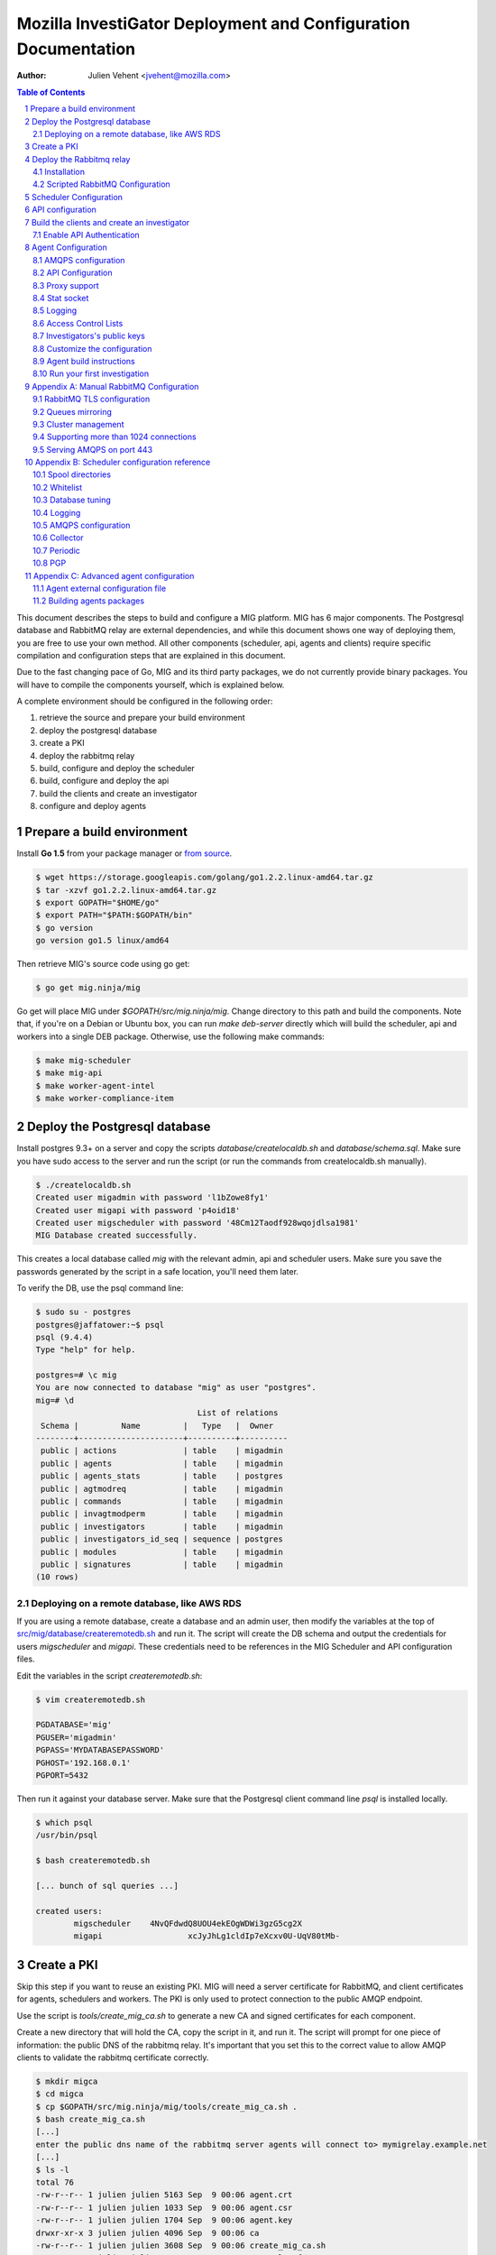 Mozilla InvestiGator Deployment and Configuration Documentation
===============================================================
:Author: Julien Vehent <jvehent@mozilla.com>

.. sectnum::
.. contents:: Table of Contents

This document describes the steps to build and configure a MIG platform.
MIG has 6 major components. The Postgresql database and RabbitMQ relay are
external dependencies, and while this document shows one way of deploying them,
you are free to use your own method. All other components (scheduler, api,
agents and clients) require specific compilation and configuration steps that
are explained in this document.

Due to the fast changing pace of Go, MIG and its third party packages, we do
not currently provide binary packages. You will have to compile the components
yourself, which is explained below.

A complete environment should be configured in the following order:

1. retrieve the source and prepare your build environment
2. deploy the postgresql database
3. create a PKI
4. deploy the rabbitmq relay
5. build, configure and deploy the scheduler
6. build, configure and deploy the api
7. build the clients and create an investigator
8. configure and deploy agents

Prepare a build environment
------------------------------

Install **Go 1.5** from your package manager or `from source`_.

.. _`from source`: http://golang.org/doc/install/source

.. code:: bash

    $ wget https://storage.googleapis.com/golang/go1.2.2.linux-amd64.tar.gz
    $ tar -xzvf go1.2.2.linux-amd64.tar.gz
    $ export GOPATH="$HOME/go"
    $ export PATH="$PATH:$GOPATH/bin"
    $ go version
    go version go1.5 linux/amd64

Then retrieve MIG's source code using go get:

.. code:: bash

    $ go get mig.ninja/mig

Go get will place MIG under `$GOPATH/src/mig.ninja/mig`. Change directory to
this path and build the components. Note that, if you're on a Debian or Ubuntu
box, you can run `make deb-server` directly which will build the scheduler, api
and workers into a single DEB package. Otherwise, use the following make
commands:

.. code:: bash

    $ make mig-scheduler
    $ make mig-api
    $ make worker-agent-intel
    $ make worker-compliance-item

Deploy the Postgresql database
------------------------------

Install postgres 9.3+ on a server and copy the scripts
`database/createlocaldb.sh` and `database/schema.sql`. Make sure you have sudo
access to the server and run the script (or run the commands from createlocaldb.sh
manually).

.. code:: bash

	$ ./createlocaldb.sh 
	Created user migadmin with password 'l1bZowe8fy1'
	Created user migapi with password 'p4oid18'
	Created user migscheduler with password '48Cm12Taodf928wqojdlsa1981'
	MIG Database created successfully.

This creates a local database called `mig` with the relevant admin, api and
scheduler users. Make sure you save the passwords generated by the script in a
safe location, you'll need them later.

To verify the DB, use the psql command line:

.. code:: bash

	$ sudo su - postgres
	postgres@jaffatower:~$ psql
	psql (9.4.4)
	Type "help" for help.

	postgres=# \c mig
	You are now connected to database "mig" as user "postgres".
	mig=# \d
					  List of relations
	 Schema |         Name         |   Type   |  Owner   
	--------+----------------------+----------+----------
	 public | actions              | table    | migadmin
	 public | agents               | table    | migadmin
	 public | agents_stats         | table    | postgres
	 public | agtmodreq            | table    | migadmin
	 public | commands             | table    | migadmin
	 public | invagtmodperm        | table    | migadmin
	 public | investigators        | table    | migadmin
	 public | investigators_id_seq | sequence | postgres
	 public | modules              | table    | migadmin
	 public | signatures           | table    | migadmin
	(10 rows)

Deploying on a remote database, like AWS RDS
~~~~~~~~~~~~~~~~~~~~~~~~~~~~~~~~~~~~~~~~~~~~

If you are using a remote database, create a database and an admin user, then
modify the variables at the top of `src/mig/database/createremotedb.sh`_ and
run it. The script will create the DB schema and output the credentials for
users `migscheduler` and `migapi`. These credentials need to be references in
the MIG Scheduler and API configuration files.

.. _`src/mig/database/createremotedb.sh`: https://github.com/mozilla/mig/blob/master/src/mig/database/createremotedb.sh

Edit the variables in the script `createremotedb.sh`:

.. code:: bash

	$ vim createremotedb.sh

	PGDATABASE='mig'
	PGUSER='migadmin'
	PGPASS='MYDATABASEPASSWORD'
	PGHOST='192.168.0.1'
	PGPORT=5432

Then run it against your database server. Make sure that the Postgresql client
command line `psql` is installed locally.

.. code:: bash

	$ which psql
	/usr/bin/psql

	$ bash createremotedb.sh

	[... bunch of sql queries ...]

	created users:
		migscheduler	4NvQFdwdQ8UOU4ekEOgWDWi3gzG5cg2X
		migapi			xcJyJhLg1cldIp7eXcxv0U-UqV80tMb-

Create a PKI
------------

Skip this step if you want to reuse an existing PKI. MIG will need a server
certificate for RabbitMQ, and client certificates for agents, schedulers and
workers. The PKI is only used to protect connection to the public AMQP endpoint.

Use the script is `tools/create_mig_ca.sh` to generate a new CA and signed
certificates for each component.

Create a new directory that will hold the CA, copy the script in it, and run it.
The script will prompt for one piece of information: the public DNS of the
rabbitmq relay. It's important that you set this to the correct value to allow
AMQP clients to validate the rabbitmq certificate correctly.

.. code:: bash

	$ mkdir migca
	$ cd migca
	$ cp $GOPATH/src/mig.ninja/mig/tools/create_mig_ca.sh .
	$ bash create_mig_ca.sh
	[...]
	enter the public dns name of the rabbitmq server agents will connect to> mymigrelay.example.net
	[...]
	$ ls -l
	total 76
	-rw-r--r-- 1 julien julien 5163 Sep  9 00:06 agent.crt
	-rw-r--r-- 1 julien julien 1033 Sep  9 00:06 agent.csr
	-rw-r--r-- 1 julien julien 1704 Sep  9 00:06 agent.key
	drwxr-xr-x 3 julien julien 4096 Sep  9 00:06 ca
	-rw-r--r-- 1 julien julien 3608 Sep  9 00:06 create_mig_ca.sh
	-rw-r--r-- 1 julien julien 2292 Sep  9 00:06 openssl.cnf
	-rw-r--r-- 1 julien julien 5161 Sep  9 00:06 rabbitmq.crt
	-rw-r--r-- 1 julien julien 1029 Sep  9 00:06 rabbitmq.csr
	-rw-r--r-- 1 julien julien 1704 Sep  9 00:06 rabbitmq.key
	-rw-r--r-- 1 julien julien 5183 Sep  9 00:06 scheduler.crt
	-rw-r--r-- 1 julien julien 1045 Sep  9 00:06 scheduler.csr
	-rw-r--r-- 1 julien julien 1704 Sep  9 00:06 scheduler.key
	-rw-r--r-- 1 julien julien 5169 Sep  9 00:06 worker.crt
	-rw-r--r-- 1 julien julien 1033 Sep  9 00:06 worker.csr
	-rw-r--r-- 1 julien julien 1704 Sep  9 00:06 worker.key

These certificates can now be used in each component.

Deploy the Rabbitmq relay
-------------------------

Installation
~~~~~~~~~~~~

Install the RabbitMQ server from your distribution's packaging system. If your
distribution does not provide a RabbitMQ package, install `erlang` from yum or
apt, and then install RabbitMQ using the packages from rabbitmq.com

Scripted RabbitMQ Configuration
~~~~~~~~~~~~~~~~~~~~~~~~~~~~~~~~

The script in `tools/create_rabbitmq_config.sh` can be run against a local
instance of rabbitmq to configure the necessary users and permissions.

.. code:: bash

	$ bash createrabbitmqconfig.sh 

	[ ... ]

	[ ok ] Restarting message broker: rabbitmq-server.
	rabbitmq configured with the following users:
	  admin       5IRociqhefiehekjqqhfeq
	  scheduler   MM8972olkjwqashrieygrh
	  agent       p1938oanvdjknxcbveufif
	  worker      80912lsdkjj718tdfxmlqx

	copy ca.crt and rabbitmq.{crt,key} into /etc/rabbitmq/
	then run $ service rabbitmq-server restart

Save the credentials in a safe location, we will need them later.

Copy the ca.crt, rabbitmq.key and rabbitmq.crt we generate in the PKI into
/etc/rabbitmq and restart the service. You should see Beam listen on port
5671.

.. code:: bash

	$ netstat -taupen|grep 5671
	tcp6	0	0	:::5671		:::*	LISTEN	110	658831	11467/beam.smp  

If you care about the detail of Rabbitmq's configuration, read the manual
configuration section in the appendix at the end of this document.

Scheduler Configuration
-----------------------

If you deploy the scheduler using the package build by the `deb-server` target,
a template configuration will be placed in /etc/mig/scheduler.cfg. Otherwise,
you can find one in `conf/scheduler.cfg.inc`.

If you use `deb-server`, simply `dpkg -i` the package and the scheduler will be
installed into /opt/mig/bin/mig-scheduler, its configuration kept in /etc/mig.

If you build your own binary, get one by running `make mig-scheduler`.

Start by copying the ca.crt, scheduler.key and scheduler.crt we generated in the
PKI into the /etc/mig/ folder.

Then edit the configuration file to replace the DB and RabbitMQ parameters with
the ones that we obtained in previous steps. For example:

.. code::

	[agent]
		; timeout controls the inactivity period after which
		; agents are marked offline
		timeout = "60m"

		; heartbeatfreq maps to the agent configuration and helps
		; the scheduler detect duplicate agents, and some other things
		heartbeatfreq = "5m"

		; whitelist contains a list of agent queues that are allowed
		; to send heartbeats and receive commands
		whitelist = "/var/cache/mig/agents_whitelist.txt"

		; detect endpoints that are running multiple agents
		detectmultiagents = true

		; issue kill orders to duplicate agents running on the same endpoint
		killdupagents = true

	; the collector continuously pulls
	; pending messages from the spool
	[collector]
		; frequency at which the collector runs,
		; default is to run every second
		freq = "1s"

	; the periodic runs less often that
	; the collector and does cleanup and DB updates
	[periodic]
		; frequency at which the periodic jobs run
		freq = "87s"

		; delete finished actions, commands and invalids after
		; this period has passed
		deleteafter = "360h"

		; run a rabbitmq unused queues cleanup job at this frequency
		; this is DB & amqp intensive so don't run it too often
		queuescleanupfreq = "24h"

	[directories]
		spool = "/var/cache/mig/"
		tmp = "/var/tmp/"

	[postgres]
		host = "192.168.1.240"
		port = 5432
		dbname = "mig"
		user = "migscheduler"
		password = "4NvQFdwdQ8UOU4ekEOgWDWi3gzG5cg2X"
		sslmode = "disable"
		maxconn = 10

	[mq]
		host  = "rabbitmq.mig.example.net"
		port  = 5671
		user  = "scheduler"
		pass  = "MM8972olkjwqashrieygrh"
		vhost = "mig"

	; TLS options
		usetls  = true
		cacert  = "/etc/mig/ca.crt"
		tlscert = "/etc/mig/scheduler.crt"
		tlskey  = "/etc/mig/scheduler.key"

	; AMQP options
	; timeout defaults to 10 minutes
	; keep this higher than the agent heartbeat value
		timeout = "10m"

	[logging]
		mode = "stdout" ; stdout | file | syslog
		level = "debug"

	; for file logging
	;   file = "mig_scheduler.log"

	; for syslog, logs go into local3
	;    host = "localhost"
	;    port = 514
	;    protocol = "udp"

The sample above needs to be tweaked further to match your environment. This
document explains each section in Appendix B. For now, let's test our setup
with this basic conf by running mig-scheduler in foreground, as root.

.. code:: bash

	# /opt/mig/bin/mig-scheduler 
	Initializing Scheduler context...OK
	2015/09/09 04:25:47 - - - [debug] leaving initChannels()
	2015/09/09 04:25:47 - - - [debug] leaving initDirectories()
	2015/09/09 04:25:47 - - - [info] Database connection opened
	2015/09/09 04:25:47 - - - [debug] leaving initDB()
	2015/09/09 04:25:47 - - - [info] AMQP connection opened
	2015/09/09 04:25:47 - - - [debug] leaving initRelay()
	2015/09/09 04:25:47 - - - [debug] leaving makeSecring()
	2015/09/09 04:25:47 - - - [info] no key found in database. generating a private key for user migscheduler
	2015/09/09 04:25:47 - - - [info] created migscheduler identity with ID %!d(float64=1) and key ID A8E1ED58512FCD9876DBEA4FEA513B95032D9932
	2015/09/09 04:25:47 - - - [debug] leaving makeSchedulerInvestigator()
	2015/09/09 04:25:47 - - - [debug] loaded scheduler private key from database
	2015/09/09 04:25:47 - - - [debug] leaving makeSecring()
	2015/09/09 04:25:47 - - - [info] Loaded scheduler investigator with key id A8E1ED58512FCD9876DBEA4FEA513B95032D9932
	2015/09/09 04:25:47 - - - [debug] leaving initSecring()
	2015/09/09 04:25:47 - - - [info] mig.ProcessLog() routine started
	2015/09/09 04:25:47 - - - [info] processNewAction() routine started
	2015/09/09 04:25:47 - - - [info] sendCommands() routine started
	2015/09/09 04:25:47 - - - [info] terminateCommand() routine started
	2015/09/09 04:25:47 - - - [info] updateAction() routine started
	2015/09/09 04:25:47 - - - [info] agents heartbeats listener initialized
	2015/09/09 04:25:47 - - - [debug] leaving startHeartbeatsListener()
	2015/09/09 04:25:47 - - - [info] agents heartbeats listener routine started
	2015/09/09 04:25:47 4883372310530 - - [info] agents results listener initialized
	2015/09/09 04:25:47 4883372310530 - - [debug] leaving startResultsListener()
	2015/09/09 04:25:47 - - - [info] agents results listener routine started
	2015/09/09 04:25:47 - - - [info] collector routine started
	2015/09/09 04:25:47 - - - [info] periodic routine started
	2015/09/09 04:25:47 - - - [info] queue cleanup routine started
	2015/09/09 04:25:47 - - - [info] killDupAgents() routine started
	2015/09/09 04:25:47 4883372310531 - - [debug] initiating spool inspection
	2015/09/09 04:25:47 4883372310532 - - [info] initiating periodic run
	2015/09/09 04:25:47 4883372310532 - - [debug] leaving cleanDir()
	2015/09/09 04:25:47 4883372310532 - - [debug] leaving cleanDir()
	2015/09/09 04:25:47 4883372310531 - - [debug] leaving loadNewActionsFromDB()
	2015/09/09 04:25:47 4883372310531 - - [debug] leaving loadNewActionsFromSpool()
	2015/09/09 04:25:47 4883372310531 - - [debug] leaving loadReturnedCommands()
	2015/09/09 04:25:47 4883372310531 - - [debug] leaving expireCommands()
	2015/09/09 04:25:47 4883372310531 - - [debug] leaving spoolInspection()
	2015/09/09 04:25:47 4883372310532 - - [debug] leaving markOfflineAgents()
	2015/09/09 04:25:47 4883372310533 - - [debug] QueuesCleanup(): found 0 offline endpoints between 2015-09-08 01:25:47.292598629 +0000 UTC and now
	2015/09/09 04:25:47 4883372310533 - - [info] QueuesCleanup(): done in 7.389363ms
	2015/09/09 04:25:47 4883372310533 - - [debug] leaving QueuesCleanup()
	2015/09/09 04:25:47 4883372310532 - - [debug] leaving markIdleAgents()
	2015/09/09 04:25:47 4883372310532 - - [debug] CountNewEndpoints() took 7.666476ms to run
	2015/09/09 04:25:47 4883372310532 - - [debug] CountIdleEndpoints() took 99.925426ms to run
	2015/09/09 04:25:47 4883372310532 - - [debug] SumIdleAgentsByVersion() took 99.972162ms to run
	2015/09/09 04:25:47 4883372310532 - - [debug] SumOnlineAgentsByVersion() took 100.037988ms to run
	2015/09/09 04:25:47 4883372310532 - - [debug] CountFlappingEndpoints() took 100.134112ms to run
	2015/09/09 04:25:47 4883372310532 - - [debug] CountOnlineEndpoints() took 99.976176ms to run
	2015/09/09 04:25:47 4883372310532 - - [debug] CountDoubleAgents() took 99.959133ms to run
	2015/09/09 04:25:47 4883372310532 - - [debug] CountDisappearedEndpoints() took 99.900215ms to run
	2015/09/09 04:25:47 4883372310532 - - [debug] leaving computeAgentsStats()
	2015/09/09 04:25:47 4883372310532 - - [debug] leaving detectMultiAgents()
	2015/09/09 04:25:47 4883372310532 - - [debug] leaving periodic()
	2015/09/09 04:25:47 4883372310532 - - [info] periodic run done in 110.647479ms

Among the debug logs, we can see that the scheduler successfully connected
to both PostgresSQL and RabbitMQ. It detected that no scheduler key was
present in the database and created one with Key ID
"A8E1ED58512FCD9876DBEA4FEA513B95032D9932". It then proceeded to wait for
work to do, waking up regularly to perform maintenance tasks.

This working scheduler allows us to move on to the next component: the API.

API configuration
-----------------

MIG's REST API is the interface between investigators and the rest of the
infrastructure. It is also accessed by agents to discover their public IP.

The API needs to be deployed like a normal web application, preferably behind a
reverse proxy that handles TLS.

.. code::

	{investigators}-\
	                 --> {reverse proxy} -> {api} -> {database} -> {scheduler} -> {rabbitmq} -> {agents}
	{agents}--------/

For this documentation, we will assume that the API listens on its local IP,
which is 192.168.1.150, on port 51664. The public endpoint of the api is
`api.mig.example.net`. A configuration could be defined as follow:

.. code::

	[authentication]
		# turn this on after initial setup, once you have at least
		# one investigator created
		enabled = off

		# when validating token timestamps, accept a timestamp that is
		# within this duration of the local clock
		tokenduration = 10m

	[server]
		# local listening ip
		ip = "192.168.1.150"

		# local listening port
		port = 51664

		# public location of the API endpoint
		host = "https://api.mig.example.net"

		# API base route, all endpoints are below this path
		# ex: http://localhost:12345/api/v1/action/create/
		#     |------<host>--------|<base>|--<endpoint>--|
		baseroute = "/api/v1"

	[postgres]
		host = "192.168.1.240"
		port = 5432
		dbname = "mig"
		user = "migapi"
		password = "p4QfcStzn8JIH4T4Tfr_kUzYHiPher1H"
		sslmode = "disable"

	[logging]
		mode = "stdout" ; stdout | file | syslog
		level = "debug"

	; for file logging
	;   file = "mig_api.log"

	; for syslog, logs go into local3
	;    host = "localhost"
	;    port = 514
	;    protocol = "udp"

Note in the configuration above that authentication is disabled for now.

The Postgres credentials are taken from the user/password we generated for
user `migapi` during the database configuration.

Under the `[server]` section:

* `ip` and `port` define the socket the API will be listening on.
* `host` is the public URL of the API, that clients will be connecting to
* `baseroute` is the location of the base of the API, without the trailing slash.

In this example, to reach the home of the API, we would point our browser to
`https://api.mig.example.net/api/v1/`.

A sample Nginx reverse proxy configuration is shown below:

.. code::

	server {
		listen 443;
		ssl on;

		root /var/www;
		index index.html index.htm;
		server_name api.mig.example.net;
		client_max_body_size 200M;

		# certs sent to the client in SERVER HELLO are concatenated in ssl_certificate
		ssl_certificate        /etc/nginx/certs/api.mig.example.net.crt;
		ssl_certificate_key    /etc/nginx/certs/api.mig.example.net.key;
		ssl_session_timeout    5m;
		ssl_session_cache      shared:SSL:50m;

		# Diffie-Hellman parameter for DHE ciphersuites, recommended 2048 bits
		ssl_dhparam        /etc/nginx/certs/dhparam;

		# modern configuration. tweak to your needs.
		ssl_protocols TLSv1.1 TLSv1.2;
		ssl_ciphers 'ECDHE-RSA-AES128-GCM-SHA256:ECDHE-ECDSA-AES128-GCM-SHA256:ECDHE-RSA-AES256-GCM-SHA384:ECDHE-ECDSA-AES256-GCM-SHA384:DHE-RSA-AES128-GCM-SHA256:DHE-DSS-AES128-GCM-SHA256:kEDH+AESGCM:ECDHE-RSA-AES128-SHA256:ECDHE-ECDSA-AES128-SHA256:ECDHE-RSA-AES128-SHA:ECDHE-ECDSA-AES128-SHA:ECDHE-RSA-AES256-SHA384:ECDHE-ECDSA-AES256-SHA384:ECDHE-RSA-AES256-SHA:ECDHE-ECDSA-AES256-SHA:DHE-RSA-AES128-SHA256:DHE-RSA-AES128-SHA:DHE-DSS-AES128-SHA256:DHE-RSA-AES256-SHA256:DHE-DSS-AES256-SHA:DHE-RSA-AES256-SHA:!aNULL:!eNULL:!EXPORT:!DES:!RC4:!3DES:!MD5:!PSK';
		ssl_prefer_server_ciphers on;

		location /api/v1/ {
			proxy_set_header X-Forwarded-For $remote_addr;
			proxy_pass http://192.168.1.150:51664/api/v1/;
		}
	}

If you're going to enable HTTPS in front of the API, make sure to use a trusted
certificate. Agents don't connect to untrusted certificates. If you can't get
one, or don't want to for a test environment, don't use HTTPS and configure the
API and Nginx to use HTTP instead. Credentials are never passed to the API, only
PGP tokens, so the worst you could expose is investigation results.

You can test that the API works properly by performing a request to the
dashboard endpoint. It should return a JSON document with all counters at zero,
since we don't have any agent connected yet.

.. code:: json

	$ curl https://jaffa.linuxwall.info/api/v1/dashboard | python -mjson.tool
	{
		"collection": {
			"version": "1.0",
			"href": "https://api.mig.example.net/api/v1/dashboard",
			"items": [
				{
					"href": "https://api.mig.example.net/api/v1/dashboard",
					"data": [
						{
							"name": "online agents",
							"value": 0
						},
						{
							"name": "online agents by version",
							"value": null
						},
						{
							"name": "online endpoints",
							"value": 0
						},
						{
							"name": "idle agents",
							"value": 0
						},
						{
							"name": "idle agents by version",
							"value": null
						},
						{
							"name": "idle endpoints",
							"value": 0
						},
						{
							"name": "new endpoints",
							"value": 0
						},
						{
							"name": "endpoints running 2 or more agents",
							"value": 0
						},
						{
							"name": "disappeared endpoints",
							"value": 0
						},
						{
							"name": "flapping endpoints",
							"value": 0
						}
					]
				}
			],
			"template": {},
			"error": {}
		}
	}

Build the clients and create an investigator
--------------------------------------------

MIG has multiple command line clients that can be used to interact with the API
and run investigations or view results. The two main clients are `mig`, a
command line tool that can run investigations quickly, and `mig-console`, a
readline console that can also run investigations but browse through passed
investigations as well and manage investigators. We will use `mig-console` to
create our first investigator.

Here we will assume you already have GnuPG installed, and that you generate a
keypair for yourself. You should be able to access your PGP Fingerprint using
this command:

.. code::

	$ gpg --fingerprint myinvestigator@example.net

	pub   2048R/3B763E8F 2013-04-30
	Key fingerprint = E608 92BB 9BD8 9A69 F759  A1A0 A3D6 5217 3B76 3E8F
	uid                  My Investigator <myinvestigator@example.net>
	sub   2048R/8026F39F 2013-04-30

Next, create the client configuration file in `$HOME/.migrc`. Below is a sample
you can reuse with your own values.

.. code::

	$ cat ~/.migrc
	[api]
		url = "https://api.mig.example.net/api/v1/"
	[gpg]
		home = "/home/myuser/.gnupg/"
		keyid = "E60892BB9BD89A69F759A1A0A3D652173B763E8F"

Make sure have the dev library of readline installed (`readline-devel` on
rhel/fedora or `libreadline-dev` on debian/ubuntu) and `go get` the binary from
its source repository

.. code::

	$ sudo apt-get install libreadline-dev
	$ go get mig.ninja/mig/client/mig-console
	$ $GOPATH/bin/mig-console

	## ##                                     _.---._     .---.
	# # # /-\ ---||  |    /\         __...---' .---. '---'-.   '.
	#   #|   | / ||  |   /--\    .-''__.--' _.'( | )'.  '.  '._ :
	#   # \_/ ---| \_ \_/    \ .'__-'_ .--'' ._'---'_.-.  '.   '-'.
		 ###                         ~ -._ -._''---. -.    '-._   '.
		  # |\ |\    /---------|          ~ -.._ _ _ _ ..-_ '.  '-._''--.._
		  # | \| \  / |- |__ | |                       -~ -._  '-.  -. '-._''--.._.--''.
		 ###|  \  \/  ---__| | |                            ~ ~-.__     -._  '-.__   '. '.
			  #####                                               ~~ ~---...__ _    ._ .' '.
			  #      /\  --- /-\ |--|----                                    ~  ~--.....--~
			  # ### /--\  | |   ||-\  //
			  #####/    \ |  \_/ |  \//__
	+------
	| Agents & Endpoints summary:
	| * 0 online agents on 0 endpoints
	| * 0 idle agents on 0 endpoints
	| * 0 endpoints are running 2 or more agents
	| * 0 endpoints appeared over the last 7 days
	| * 0 endpoints disappeared over the last 7 days
	| * 0 endpoints have been flapping
	| Online agents by version:
	| Idle agents by version:
	|
	| Latest Actions:
	| ----    ID      ---- + ----         Name         ---- + -Sent- + ----    Date     ---- + ---- Investigators ----
	+------

	Connected to https://api.mig.example.net/api/v1/. Exit with ctrl+d. Type help for help.
	mig>

The console wait for input on the `mig>` prompt. Enter `help` is you want to
explore all the available functions. For now, we will only create a new
investigator in the database.

The investigator will be defined with its public key, so the first thing we
need to do is export our public key to a local file that can be given to the
console during the creation process.

.. code::

	$ gpg --export -a myinvestigator@example.net > /tmp/myinvestigator_pubkey.asc

Then in the console prompt, enter the following commands:

- `create investigator`
- enter a name, such as `Bob The Investigator`
- enter the path to the public key `/tmp/myinvestigator_pubkey.asc`
- enter `y` to confirm the creation

The console should display "Investigator 'Bob The Investigator' successfully
created with ID 2". We can view the details of this new investigator by entering
`investigator 2` on the console prompt.

.. code::

	mig> investigator 2
	Entering investigator mode. Type exit or press ctrl+d to leave. help may help.
	Investigator 2 named 'Bob The Investigator'

	inv 2> details
	Investigator ID 2
	name     Bob The Investigator
	status   active
	key id   E60892BB9BD89A69F759A1A0A3D652173B763E8F
	created  2015-09-09 09:53:28.989481 -0400 EDT
	modified 2015-09-09 09:53:28.989481 -0400 EDT

Enable API Authentication
~~~~~~~~~~~~~~~~~~~~~~~~~

Now that we have an active investigator created, we can enable authentication
in the API. Go back to the API server and modify the configuration in
`/etc/mig/api.cfg`.

.. code::

	[authentication]
		# turn this on after initial setup, once you have at least
		# one investigator created
		enabled = on

Reopen the mig-console, and you will see the investigator name in the API logs:

.. code::

	2015/09/09 13:56:09 4885615083520 - - [info] src=192.168.1.243,192.168.1.1 auth=[Bob The Investigator 2] GET HTTP/1.0 /api/v1/dashboard resp_code=200 resp_size=600 user-agent=MIG Client console-20150826+62ea662.dev

The benefit of the PGP token approach is the API never needs access to private keys,
and thus a compromise of the API doesn't leak credentials of investigators.

This concludes the configuration of the server side of MIG. Next we need to
build agents that can be deployed across our infrastructure.

Agent Configuration
-------------------

The MIG Agent configuration must be prepared before build. The configuration is
hardwired into the agent, such that no external file is required to run it.

TLS Certificates, PGP public keys and configuration variables would normally
be stored in external files, that would make installing an agent on an endpoint
more complex. The approach of building all of the configuration parameters into
the agent means that we can ship a single binary that is self-sufficient. Go's
approach to statically built binary also helps greatly eliminate the need for
external dependencies. Once the agent is built, ship it to an endpoint, run it,
and you're done.

A template of agent configuration is in 'conf/mig-agent-conf.go.inc'. Copy this
to 'conf/mig-agent-conf.go' and edit the file. Make sure to respect Go syntax
format.

.. code:: bash

	$ go get mig.ninja/mig
	$ cd $GOPATH/src/mig.ninja/mig
	$ cp conf/mig-agent-conf.go.inc example.net.agents-conf.go
	$ vim conf/example.net.agents-conf.go

Later on, when you run 'make mig-agent', the Makefile will copy the agent
configuration to the agent source code, and build the binary. If the
configuration file is missing, Makefile will alert you. If you have an error in
the format of the file, the Go compiler will return a list of compilation errors
for you to fix.

AMQPS configuration
~~~~~~~~~~~~~~~~~~~

TLS support between agents and rabbitmq is optional, but strongly recommended.
If you want to use TLS, you need to import the PEM encoded client certificate,
client key and CA certificate that we created in the PKI step further up into
'mig-agent-conf.go'.

1. **CACERT** must contain the PEM encoded certificate of the Root CA.

2. **AGENTCERT** must contain the PEM encoded client certificate of the agent.

3. **AGENTKEY** must contain the PEM encoded client certificate of the agent.

You also need to edit the **AMQPBROKER** variable to invoke **amqps** instead of
the regular amqp mode. You probably also want to change the port from 5672
(default amqp) to 5671 (default amqps).

In the AMQPBROKER parameter, we set the agent's RabbitMQ username and password
we generated in previous steps.

.. code:: go

	var AMQPBROKER string = "amqps://agent:p1938oanvdjknxcbveufif@rabbitmq.mig.example.net:5671/mig"

API Configuration
~~~~~~~~~~~~~~~~~

Agents need to know the location of the API as it is used to discover their
public IP during startup.

.. code:: go

	var APIURL string = "https://api.mig.example.net/api/v1/"

Proxy support
~~~~~~~~~~~~~

The agent supports connecting to the relay via a CONNECT proxy. It will attempt
a direct connection first, and if this fails, will look for the environment
variable `HTTP_PROXY` to use as a proxy. A list of proxies can be manually
added to the configuration of the agent in the `PROXIES` parameters. These
proxies will be used if the two previous connections fail.

An agent using a proxy will reference the name of the proxy in the environment
fields of the heartbeat sent to the scheduler.

Stat socket
~~~~~~~~~~~

The agent can establish a listening TCP socket on localhost for management
purpose. The list of supported operations can be obtained by sending the
keyword `help` to this socket.

.. code:: bash

	$ nc localhost 51664 <<< help

	Welcome to the MIG agent socket. The commands are:
	pid	returns the PID of the running agent

To obtain the PID of the running agent, use the following command:

.. code:: bash

	$ nc localhost 51664 <<< pid ; echo
	9792

Leave the `SOCKET` configuration variable empty to disable the stat socket.

Logging
~~~~~~~

The agent can log to stdout, to a file or to the system logging. On Windows,
the system logging is the Event log. On POSIX systems, it's syslog.

The `LOGGINGCONF` parameter is used to configure the proper logging level.

Access Control Lists
~~~~~~~~~~~~~~~~~~~~

The detail of how access control lists are created and managed is described in
`concepts: Access Control Lists`_. In this documentation, we focus on a basic
setup that grant access of all modules to all investigators, and restricts
what the scheduler key can do.

.. _`concepts: Access Control Lists`: concepts.rst

ACL are declared in JSON hardcoded into the AGENTACL variable of the agent
configuration. For now, we only create two ACLs: a `default` one that grants
access to all modules to two investigators, and an `agentdestroy` one that
grants access to the `agentdestroy` module to the scheduler.

The ACLs only references the fingerprint of the public key of each investigator
and a weight that describes how much permission each investigator is granted with.

.. code:: go

	// Control modules permissions by PGP keys
	var AGENTACL = [...]string{
		`{
			"default": {
				"minimumweight": 2,
				"investigators": {
					"Bob The Investigator": {
						"fingerprint": "E60892BB9BD89A69F759A1A0A3D652173B763E8F",
						"weight": 2
					},
					"Sam Axe": {
						"fingerprint": "FA5D79F95F7AF7097C3E83DA26A86D5E5885AC11",
						"weight": 2
					}
				}
			}
		}`,
	    `{
			"agentdestroy": {
				"minimumweight": 1,
				"investigators": {
					"MIG Scheduler": {
						"fingerprint": "A8E1ED58512FCD9876DBEA4FEA513B95032D9932",
						"weight": 1
					}
				}
			}
		}`,
	}

Note that the PGP key of the scheduler was created automatically when we
started the scheduler service for the first time. You can access its
fingerprint via the mig-console, as follow:

.. code::

	$ mig-console
	mig> investigator 1
	inv 1> details
	Investigator ID 1
	name     migscheduler
	status   active
	key id   A8E1ED58512FCD9876DBEA4FEA513B95032D9932
	created  2015-09-09 00:25:47.225086 -0400 EDT
	modified 2015-09-09 00:25:47.225086 -0400 EDT

You can also view its public key by entering `pubkey` in the prompt.

Investigators's public keys
~~~~~~~~~~~~~~~~~~~~~~~~~~~

The public keys of all investigators must be listed in the `PUBLICPGPKEYS`
array. Each key is its own entry in the array. Since all investigators must
be created via the mig-console to have access to the API, the easiest way
to export their public keys is also via the mig-console.

.. code:: bash

	$ mig-console

	mig> investigator 2

	inv 2> pubkey
	-----BEGIN PGP PUBLIC KEY BLOCK-----
	Version: GnuPG v1

	mQENBFF/69EBCADe79sqUKJHXTMW3tahbXPdQAnpFWXChjI9tOGbgxmse1eEGjPZ
	QPFOPgu3O3iij6UOVh+LOkqccjJ8gZVLYMJzUQC+2RJ3jvXhti8xZ1hs2iEr65Rj
	zUklHVZguf2Zv2X9Er8rnlW5xzplsVXNWnVvMDXyzx0ufC00dDbCwahLQnv6Vqq8
	etc...

Then insert the whole armored pubkey, with header and footer, into the array.
Each key must be present in the PUBLICPGPKEYS array, enclosed with backticks.
The order is irrelevant.

.. code:: go

	// PGP public key that is authorized to sign actions
	var PUBLICPGPKEYS = [...]string{
	`-----BEGIN PGP PUBLIC KEY BLOCK-----
	Version: GnuPG v1 - myinvestigator@example.net

	mQENBFF/69EBCADe79sqUKJHXTMW3tahbXPdQAnpFWXChjI9tOGbgxmse1eEGjPZ
	=3tGV
	-----END PGP PUBLIC KEY BLOCK-----
	`,
	`
	-----BEGIN PGP PUBLIC KEY BLOCK-----
	Version: GnuPG v1. Name: sam.axe@example.net

	mQINBE5bjGABEACnT9K6MEbeDFyCty7KalsNnMjXH73kY4B8aJXbE6SSnRA3gWpa
	-----END PGP PUBLIC KEY BLOCK-----`}

Customize the configuration
~~~~~~~~~~~~~~~~~~~~~~~~~~~

The agent has many other configuration parameters that you may want to
tweak before shipping it. Each of them is documented in the sample
configuration file.

Agent build instructions
~~~~~~~~~~~~~~~~~~~~~~~~

Once the agent properly configured, you can build it using `make`. The
path to the customized configuration must be given in the `AGTCONF` make
variable. You can also set `BUILDENV` to the environment you're building
for, it is set to `dev` by default.

.. code:: bash

	$ make mig-agent AGTCONF=conf/example.net.agents-conf.go
	mkdir -p bin/linux/amd64
	echo building mig-agent for linux/amd64
	building mig-agent for linux/amd64
	if [ ! -r conf/linuxwall-mig-agent-conf.go ]; then echo "conf/linuxwall-mig-agent-conf.go configuration file does not exist" ; exit 1; fi
	# test if the agent configuration variable contains something different than the default value
	# and if so, replace the link to the default configuration with the provided configuration
	if [ conf/linuxwall-mig-agent-conf.go != "conf/mig-agent-conf.go.inc" ]; then rm mig-agent/configuration.go; cp conf/linuxwall-mig-agent-conf.go mig-agent/configuration.go; fi
	GOOS=linux GOARCH=amd64 GO15VENDOREXPERIMENT=1 go build  -o bin/linux/amd64/mig-agent-20150909+556e9c0.dev"" -ldflags "-X main.version=20150909+556e9c0.dev" mig.ninja/mig/mig-agent
	ln -fs "$(pwd)/bin/linux/amd64/mig-agent-20150909+556e9c0.dev""" "$(pwd)/bin/linux/amd64/mig-agent-latest"
	[ -x "bin/linux/amd64/mig-agent-20150909+556e9c0.dev""" ] && echo SUCCESS && exit 0
	SUCCESS

Built binaries will be placed in **bin/linux/amd64/** (or in a similar directory
if you are building on a different platform).

To cross-compile for a different platform, use the `ARCH` and `OS` make
variables:

.. code:: bash

	$ make mig-agent AGTCONF=conf/example.net.agents-conf.go BUILDENV=prod OS=windows ARCH=amd64

You can test the agent on the command line using the debug flag `-d`. When run
with `-d`, the agent will stay in foreground and print its activity to stdout.

.. code:: bash

	$ sudo ./bin/linux/amd64/mig-agent-20150909+556e9c0.dev -d
	[info] using builtin conf
	2015/09/09 10:43:30 - - - [debug] leaving initChannels()
	2015/09/09 10:43:30 - - - [debug] Logging routine initialized.
	2015/09/09 10:43:30 - - - [debug] leaving findHostname()
	2015/09/09 10:43:30 - - - [debug] Ident is Debian testing-updates sid
	2015/09/09 10:43:30 - - - [debug] Init is upstart
	2015/09/09 10:43:30 - - - [debug] leaving findOSInfo()
	2015/09/09 10:43:30 - - - [debug] Found local address 172.21.0.3/20
	2015/09/09 10:43:30 - - - [debug] Found local address fe80::3602:86ff:fe2b:6fdd/64
	2015/09/09 10:43:30 - - - [debug] Found public ip 172.21.0.3
	2015/09/09 10:43:30 - - - [debug] leaving initAgentID()
	2015/09/09 10:43:30 - - - [debug] Loading permission named 'default'
	2015/09/09 10:43:30 - - - [debug] Loading permission named 'agentdestroy'
	2015/09/09 10:43:30 - - - [debug] leaving initACL()
	2015/09/09 10:43:30 - - - [debug] AMQP: host=rabbitmq.mig.example.net, port=5671, vhost=mig
	2015/09/09 10:43:30 - - - [debug] Loading AMQPS TLS parameters
	2015/09/09 10:43:30 - - - [debug] Establishing connection to relay
	2015/09/09 10:43:30 - - - [debug] leaving initMQ()
	2015/09/09 10:43:30 - - - [debug] leaving initAgent()
	2015/09/09 10:43:30 - - - [info] Mozilla InvestiGator version 20150909+556e9c0.dev: started agent gator1
	2015/09/09 10:43:30 - - - [debug] heartbeat '{"name":"gator1","queueloc":"linux.gator1.ft8dzivx8zxd1mu966li7fy4jx0v999cgfap4mxhdgj1v0zv","mode":"daemon","version":"20150909+556e9c0.dev","pid":2993,"starttime":"2015-09-09T10:43:30.871448608-04:00","destructiontime":"0001-01-01T00:00:00Z","heartbeatts":"2015-09-09T10:43:30.871448821-04:00","environment":{"init":"upstart","ident":"Debian testing-updates sid","os":"linux","arch":"amd64","isproxied":false,"addresses":["172.21.0.3/20","fe80::3602:86ff:fe2b:6fdd/64"],"publicip":"172.21.0.3"},"tags":{"operator":"example.net"}}'
	2015/09/09 10:43:30 - - - [debug] Message published to exchange 'toschedulers' with routing key 'mig.agt.heartbeats' and body '{"name":"gator1","queueloc":"linux.gator1.ft8dzivx8zxd1mu966li7fy4jx0v999cgfap4mxhdgj1v0zv","mode":"daemon","version":"20150909+556e9c0.dev","pid":2993,"starttime":"2015-09-09T10:43:30.871448608-04:00","destructiontime":"0001-01-01T00:00:00Z","heartbeatts":"2015-09-09T10:43:30.871448821-04:00","environment":{"init":"upstart","ident":"Debian testing-updates sid","os":"linux","arch":"amd64","isproxied":false,"addresses":["172.21.0.3/20","fe80::3602:86ff:fe2b:6fdd/64"],"publicip":"172.21.0.3"},"tags":{"operator":"example.net"}}'
	2015/09/09 10:43:30 - - - [debug] leaving initSocket()
	2015/09/09 10:43:30 - - - [debug] leaving publish()
	2015/09/09 10:43:30 - - - [info] Stat socket connected successfully on 127.0.0.1:61664
	^C2015/09/09 10:43:39 - - - [emergency] Shutting down agent: 'interrupt'
	2015/09/09 10:43:40 - - - [info] closing sendResults channel
	2015/09/09 10:43:40 - - - [info] closing parseCommands goroutine
	2015/09/09 10:43:40 - - - [info] closing runModule goroutine

The output above indicates that the agent successfully connected to Rabbitmq
and sent a heartbeat message. The scheduler will receive this heartbeat and
process it, but in order to mark the agent offline, the scheduler must whitelist
its queueloc value.

To do so, go back to the scheduler server and add the queueloc into
`/var/cache/mig/agents_whitelist.txt`. No need to restart the scheduler, it
is automatically taken into account.

.. code::

	$ echo 'linux.gator1.ft8dzivx8zxd1mu966li7fy4jx0v999cgfap4mxhdgj1v0zv' >> /var/cache/mig/agents_whitelist.txt

At the next run of the scheduler periodic routine, the agent will be marked
as `online` and show up in the dashboard counters. You can browse these counters
using the `mig-console`.

.. code::

	mig> status
	+------
	| Agents & Endpoints summary:
	| * 1 online agents on 1 endpoints
	+------

Run your first investigation
~~~~~~~~~~~~~~~~~~~~~~~~~~~~

Get the `mig` command line from the upstream repository and run a simple
investigation that looks for a user in `/etc/passwd`.

.. code:: bash

	$ go get mig.ninja/mig/client/mig
	$ $GOPATH/bin/mig file -path /etc -name "^passwd$" -content "^root"
	1 agents will be targeted. ctrl+c to cancel. launching in 5 4 3 2 1 GO
	Following action ID 4885615083564.status=inflight.
	- 100.0% done in -2m17.141481302s
	1 sent, 1 done, 1 succeeded
	gator1 /etc/passwd [lastmodified:2015-08-31 16:15:05.547605529 +0000 UTC, mode:-rw-r--r--, size:2251] in search 's1'
	1 agent has found results

A single file is found, as expected.

Appendix A: Manual RabbitMQ Configuration
-----------------------------------------

All communications between schedulers and agents rely on RabbitMQ's AMQP
protocol. While MIG does not rely on the security of RabbitMQ to pass orders to
agents, an attacker that gains control to the message broker would be able to
listen to all messages passed between the various components. To prevent this,
RabbitMQ must provide a reasonable amount of protection, at several levels:

* All communications on the public internet are authenticated using client and
  server certificates. Since all agents share a single client certificate, this
  provides minimal security, and should only be used to make it harder for
  attackers to establish an AMQP connection with rabbitmq.

* Agents can only listen on their own queue. This is accomplished by randomizing
  the name of the agent queue.

* Agents can only publish to the `toschedulers` exchange. This is accomplished
  using tight Access Control rules to RabbitMQ.

Note that, even if a random agent manages to connect to the relay, the scheduler
will accept its registration only if it is present in the scheduler's whitelist.


1. On the rabbitmq server, create users:

	* **admin**, with the tag 'administrator'
	* **scheduler** , **agent** and **worker** with no tag

All users should have strong passwords. The scheduler password goes into the
configuration file `conf/mig-scheduler.cfg`, in `[mq] password`. The agent
password goes into `conf/mig-agent-conf.go`, in the agent `AMQPBROKER` dial
string. The admin password is, of course, for yourself.

.. code:: bash

   sudo rabbitmqctl add_user admin SomeRandomPassword
   sudo rabbitmqctl set_user_tags admin administrator

   sudo rabbitmqctl add_user scheduler SomeRandomPassword

   sudo rabbitmqctl add_user agent SomeRandomPassword

   sudo rabbitmqctl add_user worker SomeRandomPassword

You can list the users with the following command:

.. code:: bash

   sudo rabbitmqctl list_users

On fresh installation, rabbitmq comes with a `guest` user that as password
`guest` and admin privileges. You may you to delete that account.

.. code:: bash

	sudo rabbitmqctl delete_user guest

2. Create a 'mig' virtual host.

.. code:: bash

   sudo rabbitmqctl add_vhost mig
   sudo rabbitmqctl list_vhosts

3. Create permissions for the scheduler user. The scheduler is allowed to:
	- CONFIGURE:
		- declare the exchanges `toagents`, `toschedulers` and `toworkers`
		- declare and delete queues under `mig.agt.*`
	- WRITE:
		- publish into the exchanges `toagents` and `toworkers`
		- consume from queues `mig.agt.heartbeats` and `mig.agt.results`
	- READ:
		- declare the exchanges `toagents`, `toschedulers` and `toworkers`
		- consume from queues `mig.agt.heartbeats` and `mig.agt.results` bound
		  to the `toschedulers` exchange

.. code:: bash

	sudo rabbitmqctl set_permissions -p mig scheduler \
		'^(toagents|toschedulers|toworkers|mig\.agt\..*)$' \
		'^(toagents|toworkers|mig\.agt\.(heartbeats|results))$' \
		'^(toagents|toschedulers|toworkers|mig\.agt\.(heartbeats|results))$'

4. Create permissions for the agent use. The agent is allowed to:
	- CONFIGURE:
		- create any queue under `mig.agt.*`
	- WRITE:
		- publish to the `toschedulers` exchange
		- consume from queues under `mig.agt.*`
	- READ:
		- consume from queues under `mig.agt.*` bound to the `toagents`
		  exchange

.. code:: bash

	sudo rabbitmqctl set_permissions -p mig agent \
		'^mig\.agt\..*$' \
		'^(toschedulers|mig\.agt\..*)$' \
		'^(toagents|mig\.agt\..*)$'

5. Create permissions for the event workers. The workers are allowed to:
	- CONFIGURE:
		- declare queues under `migevent.*`
	- WRITE:
		- consume from queues under `migevent.*`
	- READ:
	    - consume from queues under `migevent.*` bound to the `toworkers`
		  exchange

.. code:: bash

	sudo rabbitmqctl set_permissions -p mig worker \
	'^migevent\..*$' \
	'^migevent(|\..*)$' \
	'^(toworkers|migevent\..*)$'

6. Start the scheduler, it shouldn't return any ACCESS error. You can also list
   the permissions with the command:

.. code:: bash

	$ sudo rabbitmqctl list_permissions -p mig | column -t
	Listing permissions in vhost "mig" ...
	agent      ^mig\\.agt\\..*$                                    ^(toschedulers|mig\\.agt\\..*)$                          ^(toagents|mig\\.agt\\..*)$
	scheduler  ^(toagents|toschedulers|toworkers|mig\\.agt\\..*)$  ^(toagents|toworkers|mig\\.agt\\.(heartbeats|results))$  ^(toagents|toschedulers|toworkers|mig\\.agt\\.(heartbeats|results))$
	worker     ^migevent\\..*$                                     ^migevent(|\\..*)$                                       ^(toworkers|migevent\\..*)$

RabbitMQ TLS configuration
~~~~~~~~~~~~~~~~~~~~~~~~~~

The documentation from rabbitmq has a thorough explanation of SSL support in
rabbit at http://www.rabbitmq.com/ssl.html . Without going into too much
details, we need three things:

1. a PKI (and its public cert)

2. a server certificate and private key for rabbitmq itself

3. a client certificate and private key for the agents

You can obtain these three things on you own, or follow the openssl tutorial
from the rabbitmq documentation. Come back here when you have all three.

On the rabbitmq server, place the certificates under **/etc/rabbitmq/certs/**.

 ::

	/etc/rabbitmq/certs/
	├── cacert.pem
	├── migrelay1.example.net.key
	└── migrelay1.example.net.pem

Edit (or create) the configuration file of rabbitmq to reference the
certificates.

 ::

	[
	  {rabbit, [
		 {ssl_listeners, [5671]},
		 {ssl_options, [{cacertfile,"/etc/rabbitmq/certs/cacert.pem"},
						{certfile,"/etc/rabbitmq/certs/migrelay1.example.net.pem"},
						{keyfile,"/etc/rabbitmq/certs/migrelay1.example.net.key"},
						{verify,verify_peer},
						{fail_if_no_peer_cert,true}
		 ]}
	  ]}
	].

Queues mirroring
~~~~~~~~~~~~~~~~

By default, queues within a RabbitMQ cluster are located on a single node (the
node on which they were first declared). If that node goes down, the queue will
become unavailable. To mirror all MIG queues to all nodes of a rabbitmq cluster,
use the following policy:

.. code:: bash

	# rabbitmqctl -p mig set_policy mig-mirror-all "^mig\." '{"ha-mode":"all"}'
	Setting policy "mig-mirror-all" for pattern "^mig\\." to "{\"ha-mode\":\"all\"}" with priority "0" ...
	...done.

Cluster management
~~~~~~~~~~~~~~~~~~

To create a cluster, all rabbitmq nodes must share a secret called erlang
cookie. The erlang cookie is located in `/var/lib/rabbitmq/.erlang.cookie`.
Make sure the value of the cookie is identical on all members of the cluster,
then tell one node to join another one:

.. code:: bash

	# rabbitmqctl stop_app
	Stopping node 'rabbit@ip-172-30-200-73' ...
	...done.

	# rabbitmqctl join_cluster rabbit@ip-172-30-200-42
	Clustering node 'rabbit@ip-172-30-200-73' with 'rabbit@ip-172-30-200-42' ...
	...done.

	# rabbitmqctl start_app
	Starting node 'rabbit@ip-172-30-200-73' ...
	...done.

To remove a dead node from the cluster, use the following command from any
active node of the running cluster.

.. code:: bash

	# rabbitmqctl forget_cluster_node rabbit@ip-172-30-200-84

If one node of the cluster goes down, and the agents have trouble reconnecting,
they may throw the error `NOT_FOUND - no binding mig.agt....`. That happens when
the binding in question exists but the 'home' node of the (durable) queue is not
alive. In case of a mirrored queue that would imply that all mirrors are down.
Essentially both the queue and associated bindings are in a limbo state at that
point - they neither exist nor do they not exist. `source`_

.. _`source`: http://rabbitmq.1065348.n5.nabble.com/Can-t-Bind-After-Upgrading-from-3-1-1-to-3-1-5-td29793.html

The safest thing to do is to delete all the queues on the cluster, and restart
the scheduler. The agents will restart themselves.

.. code:: bash

	# for queue in $(rabbitmqctl list_queues -p mig|grep ^mig|awk '{print $1}')
	do
		echo curl -i -u admin:adminpassword -H "content-type:application/json" \
		-XDELETE http://localhost:15672/api/queues/mig/$queue;
	done

(remove the `echo` in the command above, it's there as a safety for copy/paste
people).

Supporting more than 1024 connections
~~~~~~~~~~~~~~~~~~~~~~~~~~~~~~~~~~~~~

If you want more than 1024 clients, you may have to increase the max number of
file descriptors that rabbitmq is allowed to hold. On linux, increase `nofile`
in `/etc/security/limits.conf` as follow:

.. code:: bash

	rabbitmq - nofile 102400

Then, make sure than `pam_limits.so` is included in `/etc/pam.d/common-session`:

.. code:: bash

	session    required     pam_limits.so


Serving AMQPS on port 443
~~~~~~~~~~~~~~~~~~~~~~~~~

To prevent yours agents from getting blocked by firewalls, it may be a good idea
to use port 443 for connections between agents and rabbitmq. However, rabbitmq
is not designed to run on a privileged port. The solution, then, is to use
iptables to redirect the port on the rabbitmq server.

.. code:: bash

	iptables -t nat -A PREROUTING -i eth0 -p tcp --dport 443 -j REDIRECT --to-port 5671 -m comment --comment "Serve RabbitMQ on HTTPS port"

Appendix B: Scheduler configuration reference
---------------------------------------------

Spool directories
~~~~~~~~~~~~~~~~~

The scheduler keeps copies of work in progress in a set of spool directories.
It will take of creating the spool if it doesn't exist. The spool shouldn't grow
in size beyond a few megabytes as the scheduler tries to do regular housekeeping,
but it is still preferable to put it in a large enough location.

.. code:: bash

	sudo chown mig-user /var/cache/mig -R

Whitelist
~~~~~~~~~

Agents's queuelocs must be listed in a whitelist file for the scheduler to accept
their registrations. The location of the whitelist is configurable, but a good
place for it is in `/var/cache/mig/agents_whitelist.txt`. The file contains one
queueloc string on each line. The agent queueloc is taken from the hostname of the
endpoint the agent runs on, plus a random value only known to the endpoint and
the MIG platform.

.. code::

	linux.agent123.example.net.58b3mndjmbb00
	windows.db4.sub.example.com.56b2andxmyb00

If the scheduler receives a heartbeat from an agent that is not present in the
whitelist, it will log an error message. An operator can process the logs and
add agents to the whitelist manually.

.. code::

	Dec 17 23:39:10 ip-172-30-200-53 mig-scheduler[9181]: - - - [warning] getHeartbeats(): Agent 'linux.somehost.example.net.4vjs8ubqo0100' is not authorized

For environments that are particularly dynamic, it is possible to use regexes
in the whitelist. This is done by prepending `re:` to the whitelist entry.

.. code::

	re:linux.server[0-9]{1,4}.example.net.[a-z0-9]{13}

Keep the list of regexes short. Until MIG implements a better agent validation
mechanisms, the whitelist is reread for every registration, and regexes are
recompiled every time. On a busy platform, this can be done hundreds of times
per second and induce heavy cpu usage.

Database tuning
~~~~~~~~~~~~~~~

**sslmode**

`sslmode` can take the values `disable`, `require` (no cert verification)
and `verify-full` (requires cert verification). A proper installation should
use `verify-full`.

.. code::

	[postgres]
		sslmode = "verify-full"

**macconn**

The scheduler has an extra parameter to control the max number of database
connections it can use at once. It's important to keep that number relatively
low, and increase it with the size of your infrastructure. The default value is
set to `10`, and a good production value is `100`.

.. code::

	[postgres]
		maxconn = 10

If the DB insertion rate is lower than the agent heartbeats rate, the scheduler
will receive more heartbeats per seconds than it can insert in the database.
When that happens, you will see the insertion lag increase in the query below:

.. code:: sql

	mig=> select NOW() - heartbeattime as "insertion lag"
	mig-> from agents order by heartbeattime desc limit 1;
	  insertion lag
	-----------------
	 00:00:00.212257
	(1 row)

A healthy insertion lag should be below one second. If the lag increases, and
your DB server still isn't stuck at 100% CPU, try increasing the value of
`maxconn`. It will cause the scheduler to use more insertion threads.

Logging
~~~~~~~

The scheduler can log to stdout, syslog, or a target file. It will run in
foreground if the logging mode is set to 'stdout'.
For the scheduler to run as a daemon, set the mode to 'file' or 'syslog'.

 ::

	[logging]
	; select a mode between 'stdout', 'file' and 'syslog
	; for syslog, logs go into local3
	mode		= "syslog"
	level		= "debug"
	host		= "localhost"
	port		= 514
	protocol	= "udp"

AMQPS configuration
~~~~~~~~~~~~~~~~~~~

TLS support between the scheduler and rabbitmq is optional but strongly
recommended. To enable it, generate a client certificate and set the
[mq] configuration section of the scheduler as follow:

 ::

	[mq]
		host = "relay1.mig.example.net"
		port = 5671
		user = "scheduler"
		pass = "secretrabbitmqpassword"
		vhost = "mig"

	; TLS options
		usetls  = true
		cacert  = "/etc/mig/scheduler/cacert.pem"
		tlscert = "/etc/mig/scheduler/scheduler-amqps.pem"
		tlskey  = "/etc/mig/scheduler/scheduler-amqps-key.pem"

Make sure to use **fully qualified paths** otherwise the scheduler will fail to
load them after going in the background.

Collector
~~~~~~~~~

The Collector is a routine ran periodically by the scheduler to inspect the
content of its spool. It will load files that may have been missed by the file
notification routine, and delete old files after a grace period.

 ::

	[collector]
		; frequency at which the collector runs
		freq = "60s"

Periodic
~~~~~~~~

Periodic routines are run at `freq` interval to do housekeeping and accounting,
cleaning up the spool, marking agents that stopped sending hearbeats idle or
offline, computing agents stats or detecting hosts running multiple agents.

.. code::

	; the periodic runs less often that
	; the collector and does cleanup and DB updates
	[periodic]
		; frequency at which the periodic jobs run
		freq = "87s"

		; delete finished actions, commands and invalids after
		; this period has passed
		deleteafter = "360h"

		; run a rabbitmq unused queues cleanup job at this frequency
		; this is DB & amqp intensive so don't run it too often
		queuescleanupfreq = "24h"

PGP
~~~

The scheduler uses a PGP key to issue termination order on hosts that run
multiple agents. Due to the limited scope of that key, it is stored in the
database to facilitate deployment and provisioning of multiple schedulers.

Upon startup, the scheduler will look for an investigator named `migscheduler`
and retrieve its private key to use it in action signing. If no investigator is
found, it generates one and inserts it into the database, such that other
schedulers can use it as well.

At the time, the scheduler public key must be manually added into the agent
configuration. This will be changed in the future when ACLs and investigators
can be dynamically distributed to agents.

In the ACL of the agent configuration file `conf/mig-agent-conf.go`:

 ::

	var AGENTACL = [...]string{
	`{
		"agentdestroy": {
			"minimumweight": 1,
			"investigators": {
				"MIG Scheduler": {
					"fingerprint": "1E644752FB76B77245B1694E556CDD7B07E9D5D6",
					"weight": 1
				}
			}
		}
	}`,
	}

And add the public PGP key of the scheduler as well:

 ::

	// PGP public keys that are authorized to sign actions
	var PUBLICPGPKEYS = [...]string{
	`
	-----BEGIN PGP PUBLIC KEY BLOCK-----
	Version: GnuPG v1. Name: MIG Scheduler

	mQENBFF/69EBCADe79sqUKJHXTMW3tahbXPdQAnpFWXChjI9tOGbgxmse1eEGjPZ
	QPFOPgu3O3iij6UOVh+LOkqccjJ8gZVLYMJzUQC+2RJ3jvXhti8xZ1hs2iEr65Rj
	zUklHVZguf2Zv2X9Er8rnlW5xzplsVXNWnVvMDXyzx0ufC00dDbCwahLQnv6Vqq8
	BdUCSrvo/r7oAims8SyWE+ZObC+rw7u01Sut0ctnYrvklaM10+zkwGNOTszrduUy
	.....
	`
	}

Appendix C: Advanced agent configuration
----------------------------------------

Agent external configuration file
~~~~~~~~~~~~~~~~~~~~~~~~~~~~~~~~~

It is possible to use a configuration file with the agent. The location of the
file can be specified using the `-c` flag of the agent's binary. If no flag is
specific, the agent will look for a configuration file at
`/etc/mig/mig-agent.cfg`. If no file is found at this location, the builtin
parameters are used.

The following parameters are **not** controlable by the configuration file:

* list of investigators public keys in `PUBLICPGPKEYS`
* list of access control lists in `AGENTACL`
* list of proxies in `PROXIES`

All other parameters can be overriden in the configuration file. Check out the
sample file `mig-agent.cfg.inc` in the **conf** folder.

Building agents packages
~~~~~~~~~~~~~~~~~~~~~~~~

The Makefile in the MIG repository contains targets that build RPM, DEB, DMG
and MSI files to facilitate the distribution of MIG Agents. These targets rely
on FPM to build packages, so make sure you have ruby and fpm installed before
proceeding.

Note that due to various packaging requirements, it is easier to build a package
on the environment it is targeted for: rhel for RPMs, debian for DEBs, macos
for DMGs and windows for MSIs.

The make targets are:

* `deb-agent` to build debian packages
* `rpm-agent` to build rpm packages
* `dmg-agent` to build dmg packages
* `msi-agent` to build msi packages (experimental)

.. code:: bash

	$ make deb-agent AGTCONF=conf/linuxwall-mig-agent-conf.go
	mkdir -p bin/linux/amd64
	echo building mig-agent for linux/amd64
	[...]
	fpm -C tmp -n mig-agent --license GPL --vendor mozilla --description "Mozilla InvestiGator Agent" \
			-m "Mozilla OpSec" --url http://mig.mozilla.org --architecture x86_64 -v 20150909+556e9c0.dev \
			--after-remove tmp/agent_remove.sh --after-install tmp/agent_install.sh \
			-s dir -t deb .
	Created package {:path=>"mig-agent_20150909+556e9c0.dev_amd64.deb"}

	$ ls -al mig-agent_20150909+556e9c0.dev_amd64.deb
	-rw-r--r-- 1 ulfr ulfr 3454772 Sep  9 10:55 mig-agent_20150909+556e9c0.dev_amd64.deb
